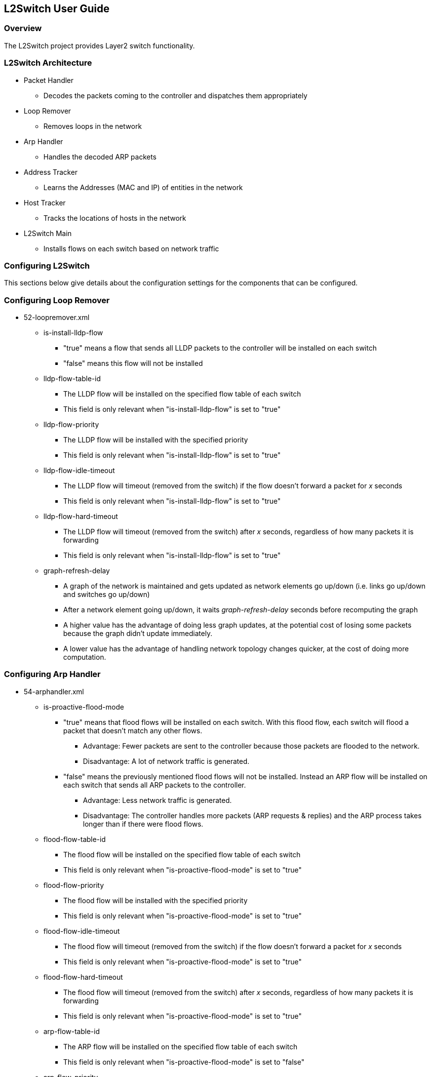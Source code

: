 == L2Switch User Guide

=== Overview
The L2Switch project provides Layer2 switch functionality.

=== L2Switch Architecture
* Packet Handler
  ** Decodes the packets coming to the controller and dispatches them appropriately
* Loop Remover
  ** Removes loops in the network
* Arp Handler
  ** Handles the decoded ARP packets
* Address Tracker
  ** Learns the Addresses (MAC and IP) of entities in the network
* Host Tracker
  ** Tracks the locations of hosts in the network
* L2Switch Main
  ** Installs flows on each switch based on network traffic

=== Configuring L2Switch
This sections below give details about the configuration settings for the components that can be configured.

//The base distribution configuration files are located in distribution/base/target/distributions-l2switch-base-0.1.0-SNAPSHOT-osgipackage/opendaylight/configuration/initial

//The karaf distribution configuration files are located in distribution/karaf/target/assembly/etc/opendaylight/karaf

=== Configuring Loop Remover
* 52-loopremover.xml
  ** is-install-lldp-flow
    *** "true" means a flow that sends all LLDP packets to the controller will be installed on each switch
    *** "false" means this flow will not be installed
  ** lldp-flow-table-id
    *** The LLDP flow will be installed on the specified flow table of each switch
    *** This field is only relevant when "is-install-lldp-flow" is set to "true"
  ** lldp-flow-priority
    *** The LLDP flow will be installed with the specified priority
    *** This field is only relevant when "is-install-lldp-flow" is set to "true"
  ** lldp-flow-idle-timeout
    *** The LLDP flow will timeout (removed from the switch) if the flow doesn't forward a packet for _x_ seconds
    *** This field is only relevant when "is-install-lldp-flow" is set to "true"
  ** lldp-flow-hard-timeout
    *** The LLDP flow will timeout (removed from the switch) after _x_ seconds, regardless of how many packets it is forwarding
    *** This field is only relevant when "is-install-lldp-flow" is set to "true"
  ** graph-refresh-delay
    *** A graph of the network is maintained and gets updated as network elements go up/down (i.e. links go up/down and switches go up/down)
    *** After a network element going up/down, it waits _graph-refresh-delay_ seconds before recomputing the graph
    *** A higher value has the advantage of doing less graph updates, at the potential cost of losing some packets because the graph didn't update immediately.
    *** A lower value has the advantage of handling network topology changes quicker, at the cost of doing more computation.

=== Configuring Arp Handler
* 54-arphandler.xml
  ** is-proactive-flood-mode
    *** "true" means that flood flows will be installed on each switch.  With this flood flow, each switch will flood a packet that doesn't match any other flows.
      **** Advantage: Fewer packets are sent to the controller because those packets are flooded to the network.
      **** Disadvantage: A lot of network traffic is generated.
    *** "false" means the previously mentioned flood flows will not be installed.  Instead an ARP flow will be installed on each switch that sends all ARP packets to the controller.
      **** Advantage: Less network traffic is generated.
      **** Disadvantage: The controller handles more packets (ARP requests & replies) and the ARP process takes longer than if there were flood flows.
  ** flood-flow-table-id
    *** The flood flow will be installed on the specified flow table of each switch
    *** This field is only relevant when "is-proactive-flood-mode" is set to "true"
  ** flood-flow-priority
    *** The flood flow will be installed with the specified priority
    *** This field is only relevant when "is-proactive-flood-mode" is set to "true"
  ** flood-flow-idle-timeout
    *** The flood flow will timeout (removed from the switch) if the flow doesn't forward a packet for _x_ seconds
    *** This field is only relevant when "is-proactive-flood-mode" is set to "true"
  ** flood-flow-hard-timeout
    *** The flood flow will timeout (removed from the switch) after _x_ seconds, regardless of how many packets it is forwarding
    *** This field is only relevant when "is-proactive-flood-mode" is set to "true"
  ** arp-flow-table-id
    *** The ARP flow will be installed on the specified flow table of each switch
    *** This field is only relevant when "is-proactive-flood-mode" is set to "false"
  ** arp-flow-priority
    *** The ARP flow will be installed with the specified priority
    *** This field is only relevant when "is-proactive-flood-mode" is set to "false"
  ** arp-flow-idle-timeout
    *** The ARP flow will timeout (removed from the switch) if the flow doesn't forward a packet for _x_ seconds
    *** This field is only relevant when "is-proactive-flood-mode" is set to "false"
  ** arp-flow-hard-timeout
    *** The ARP flow will timeout (removed from the switch) after _arp-flow-hard-timeout_ seconds, regardless of how many packets it is forwarding
    *** This field is only relevant when "is-proactive-flood-mode" is set to "false"

=== Configuring Address Tracker
* 56-addresstracker.xml
  ** timestamp-update-interval
    *** A last-seen timestamp is associated with each address.  This last-seen timestamp will only be updated after _timestamp-update-interval_ milliseconds.
    *** A higher value has the advantage of performing less writes to the database.
    *** A lower value has the advantage of knowing how fresh an address is.
  ** observe-addresses-from
    *** IP and MAC addresses can be observed/learned from ARP, IPv4, and IPv6 packets.  Set which packets to make these observations from.

=== Configuring L2Switch Main
* 58-l2switchmain.xml
  ** is-install-dropall-flow
    *** "true" means a drop-all flow will be installed on each switch, so the default action will be to drop a packet instead of sending it to the controller
    *** "false" means this flow will not be installed
  ** dropall-flow-table-id
    *** The dropall flow will be installed on the specified flow table of each switch
    *** This field is only relevant when "is-install-dropall-flow" is set to "true"
  ** dropall-flow-priority
    *** The dropall flow will be installed with the specified priority
    *** This field is only relevant when "is-install-dropall-flow" is set to "true"
  ** dropall-flow-idle-timeout
    *** The dropall flow will timeout (removed from the switch) if the flow doesn't forward a packet for _x_ seconds
    *** This field is only relevant when "is-install-dropall-flow" is set to "true"
  ** dropall-flow-hard-timeout
    *** The dropall flow will timeout (removed from the switch) after _x_ seconds, regardless of how many packets it is forwarding
    *** This field is only relevant when "is-install-dropall-flow" is set to "true"
  ** is-learning-only-mode
    *** "true" means that the L2Switch will only be learning addresses.  No additional flows to optimize network traffic will be installed.
    *** "false" means that the L2Switch will react to network traffic and install flows on the switches to optimize traffic.  Currently, MAC-to-MAC flows are installed.
  ** reactive-flow-table-id
    *** The reactive flow will be installed on the specified flow table of each switch
    *** This field is only relevant when "is-learning-only-mode" is set to "false"
  ** reactive-flow-priority
    *** The reactive flow will be installed with the specified priority
    *** This field is only relevant when "is-learning-only-mode" is set to "false"
  ** reactive-flow-idle-timeout
    *** The reactive flow will timeout (removed from the switch) if the flow doesn't forward a packet for _x_ seconds
    *** This field is only relevant when "is-learning-only-mode" is set to "false"
  ** reactive-flow-hard-timeout
    *** The reactive flow will timeout (removed from the switch) after _x_ seconds, regardless of how many packets it is forwarding
    *** This field is only relevant when "is-learning-only-mode" is set to "false"

=== Running the L2Switch project

To run the L2 Switch inside the Lithium OpenDaylight distribution simply install the `odl-l2switch-switch-ui` feature;

 feature:install odl-l2switch-switch-ui

//==== Check out the project using git
// git clone https://git.opendaylight.org/gerrit/p/l2switch.git
//
//The above command will create a directory called "l2switch" with the project.
//
//==== Run the distribution
//To run the base distribution, you can use the following command
//
// ./distribution/base/target/distributions-l2switch-base-0.1.0-SNAPSHOT-osgipackage/opendaylight/run.sh
//
//If you need additional resources, you can use these command line arguments:
//
// -Xms1024m -Xmx2048m -XX:PermSize=512m -XX:MaxPermSize=1024m'
//
//To run the karaf distribution, you can use the following command:
//
// ./distribution/karaf/target/assembly/bin/karaf

=== Create a network using mininet
 sudo mn --controller=remote,ip=<Controller IP> --topo=linear,3 --switch ovsk,protocols=OpenFlow13
 sudo mn --controller=remote,ip=127.0.0.1 --topo=linear,3 --switch ovsk,protocols=OpenFlow13

The above command will create a virtual network consisting of 3 switches.
Each switch will connect to the controller located at the specified IP, i.e. 127.0.0.1

 sudo mn --controller=remote,ip=127.0.0.1 --mac --topo=linear,3 --switch ovsk,protocols=OpenFlow13

The above command has the "mac" option, which makes it easier to distinguish between Host MAC addresses and Switch MAC addresses.

=== Generating network traffic using mininet
 h1 ping h2

The above command will cause host1 (h1) to ping host2 (h2)

 pingall

'pingall' will cause each host to ping every other host.

=== Checking Address Observations
Address Observations are added to the Inventory data tree.

The Address Observations on a Node Connector can be checked through a browser or a REST Client.

 http://10.194.126.91:8080/restconf/operational/opendaylight-inventory:nodes/node/openflow:1/node-connector/openflow:1:1

.Address Observations
image::l2switch-address-observations.png["AddressObservations image",width=500]

=== Checking Hosts
Host information is added to the Topology data tree.

* Host address
* Attachment point (link) to a node/switch

This host information and attachment point information can be checked through a browser or a REST Client.

 http://10.194.126.91:8080/restconf/operational/network-topology:network-topology/topology/flow:1/

.Hosts
image::l2switch-hosts.png["Hosts image",width=500]

=== Checking STP status of each link
STP Status information is added to the Inventory data tree.

* A status of "forwarding" means the link is active and packets are flowing on it.
* A status of "discarding" means the link is inactive and packets are not sent over it.

The STP status of a link can be checked through a browser or a REST Client.

 http://10.194.126.91:8080/restconf/operational/opendaylight-inventory:nodes/node/openflow:1/node-connector/openflow:1:2

.STP status
image::l2switch-stp-status.png["STPStatus image",width=500]

=== Miscellaneous mininet commands
 link s1 s2 down

This will bring the link between switch1 (s1) and switch2 (s2) down

 link s1 s2 up

This will bring the link between switch1 (s1) and switch2 (s2) up

 link s1 h1 down

This will bring the link between switch1 (s1) and host1 (h1) down

